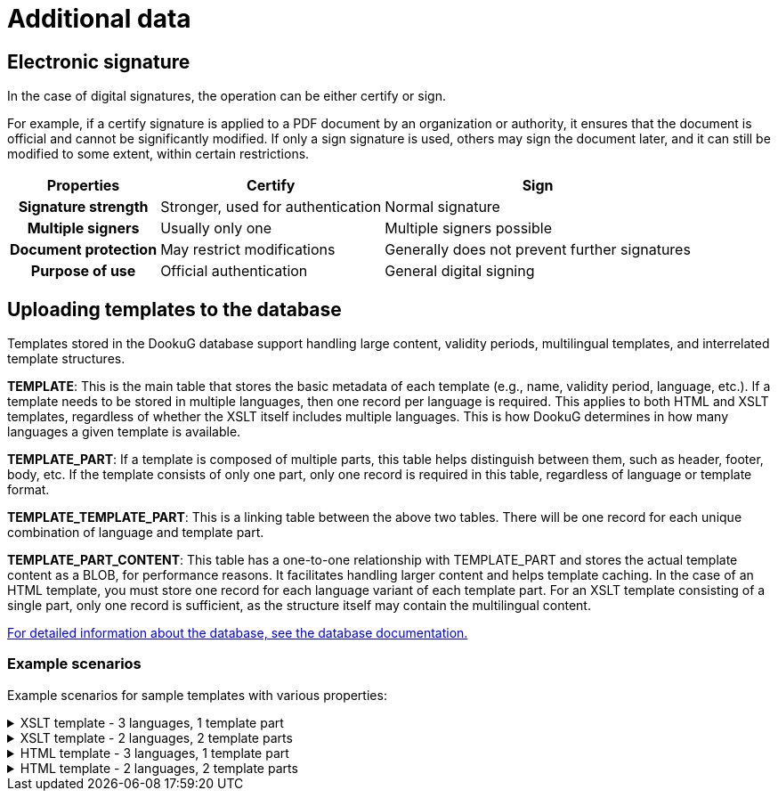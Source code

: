 ////
Copyright (c) 2025 i-Cell Mobilsoft Zrt.

Licensed under the Apache License, Version 2.0 (the "License"); you
may not use this file except in compliance with the License. You may
obtain a copy of the License at

  http://www.apache.org/licenses/LICENSE-2.0

Unless required by applicable law or agreed to in writing, software
distributed under the License is distributed on an "AS IS" BASIS,
WITHOUT WARRANTIES OR CONDITIONS OF ANY KIND, either express or
implied. See the License for the specific language governing
permissions and limitations under the License.

SPDX-License-Identifier: Apache-2.0

////

[[additionalData]]
= Additional data

:table-caption!: 
[[electronicSignature]]
== Electronic signature

In the case of digital signatures, the operation can be either certify or sign.

For example, if a certify signature is applied to a PDF document by an organization or authority, it ensures that the document is official and cannot be significantly modified. If only a sign signature is used, others may sign the document later, and it can still be modified to some extent, within certain restrictions.

[options="header,autowidth",cols="^h,^,^"]
|=== 
|Properties |Certify |Sign

|Signature strength
|Stronger, used for authentication
|Normal signature

|Multiple signers
|Usually only one
|Multiple signers possible

|Document protection
|May restrict modifications
|Generally does not prevent further signatures

|Purpose of use
|Official authentication
|General digital signing
|===

[[uploadingTemplatesToTheDatabase]]
== Uploading templates to the database

Templates stored in the DookuG database support handling large content, validity periods, multilingual templates, and interrelated template structures.

*TEMPLATE*: This is the main table that stores the basic metadata of each template (e.g., name, validity period, language, etc.). If a template needs to be stored in multiple languages, then one record per language is required. This applies to both HTML and XSLT templates, regardless of whether the XSLT itself includes multiple languages. This is how DookuG determines in how many languages a given template is available.

*TEMPLATE_PART*: If a template is composed of multiple parts, this table helps distinguish between them, such as header, footer, body, etc. If the template consists of only one part, only one record is required in this table, regardless of language or template format.

*TEMPLATE_TEMPLATE_PART*: This is a linking table between the above two tables. There will be one record for each unique combination of language and template part.

*TEMPLATE_PART_CONTENT*: This table has a one-to-one relationship with TEMPLATE_PART and stores the actual template content as a BLOB, for performance reasons. It facilitates handling larger content and helps template caching.
In the case of an HTML template, you must store one record for each language variant of each template part. For an XSLT template consisting of a single part, only one record is sufficient, as the structure itself may contain the multilingual content.

https://docs.k8s.icellmobilsoft.hu/dookug-module/DookuG-DB/main/summary.html[For detailed information about the database, see the database documentation.]

=== Example scenarios
Example scenarios for sample templates with various properties:

.XSLT template - 3 languages, 1 template part
[%collapsible]
====
Template properties:

* The XSLT template is available in 3 languages: English, Hungarian, and German
* Consists of 1 main part

[options="header,autowidth",cols=",^,"]
|=== 
^|Table                 |Records  ^|Explanation

|TEMPLATE               |3         |3 records corresponding to the 3 languages.
|TEMPLATE_PART          |1         |Because there is one main part, regardless of language in the case of XSLT.
|TEMPLATE_TEMPLATE_PART |3         |Linking table: The template type must be linked to the records for all three languages.
|TEMPLATE_PART_CONTENT  |1         |Because the XSLT template structure includes the language variations, one record for the main template part will be stored here for all 3 languages.
|===
====

.XSLT template - 2 languages, 2 template parts
[%collapsible]
====
Template properties:

* The XSLT template is available in 2 languages: English and Hungarian
* Consists of 2 parts (header and body)

[options="header,autowidth",cols=",^,"]
|=== 
^|Table                 |Records  ^|Explanation

|TEMPLATE               |2         |One for the English version and one for the Hungarian version — corresponding to the languages.
|TEMPLATE_PART          |2         |For header and body — corresponding to the types, regardless of language in the case of XSLT.
|TEMPLATE_TEMPLATE_PART |4         |Linking table: The single Hungarian TEMPLATE record is linked to the 2 TEMPLATE_PART records, and the same is done for the English version.
|TEMPLATE_PART_CONTENT  |2         |Because the XSLT template structure includes the language variations, one record per template part (header and body) will be stored here for both languages.
|===
====

.HTML template - 3 languages, 1 template part
[%collapsible]
====
Template properties:

* The HTML template is available in 3 languages: English, Hungarian, and German
* Consists of 1 main part

[options="header,autowidth",cols=",^,"]
|=== 
^|Table                 |Records  ^|Explanation

|TEMPLATE               |3         |3 records corresponding to the 3 languages.
|TEMPLATE_PART          |3         |Because there is one main part per language.
|TEMPLATE_TEMPLATE_PART |3         |Linking table: The template type must be linked to the records for all three languages.
|TEMPLATE_PART_CONTENT  |3         |3 records for all three languages.
|===
====

.HTML template - 2 languages, 2 template parts
[%collapsible]
====
Template properties:

* The HTML template is available in 2 languages: English and Hungarian
* Consists of 2 parts (header and body)

[options="header,autowidth",cols=",^,"]
|=== 
^|Table                 |Records  ^|Explanation

|TEMPLATE               |2         |One for the English version and one for the Hungarian version — corresponding to the languages.
|TEMPLATE_PART          |4         |2 for the headers and 2 for the bodies — corresponding to the types per language.
|TEMPLATE_TEMPLATE_PART |4         |Linking table: The single Hungarian TEMPLATE record is linked to the 2 TEMPLATE_PART records, and the same is done for the English version.
|TEMPLATE_PART_CONTENT  |4         |The header and body in Hungarian, and the header and body in English

|===
====









